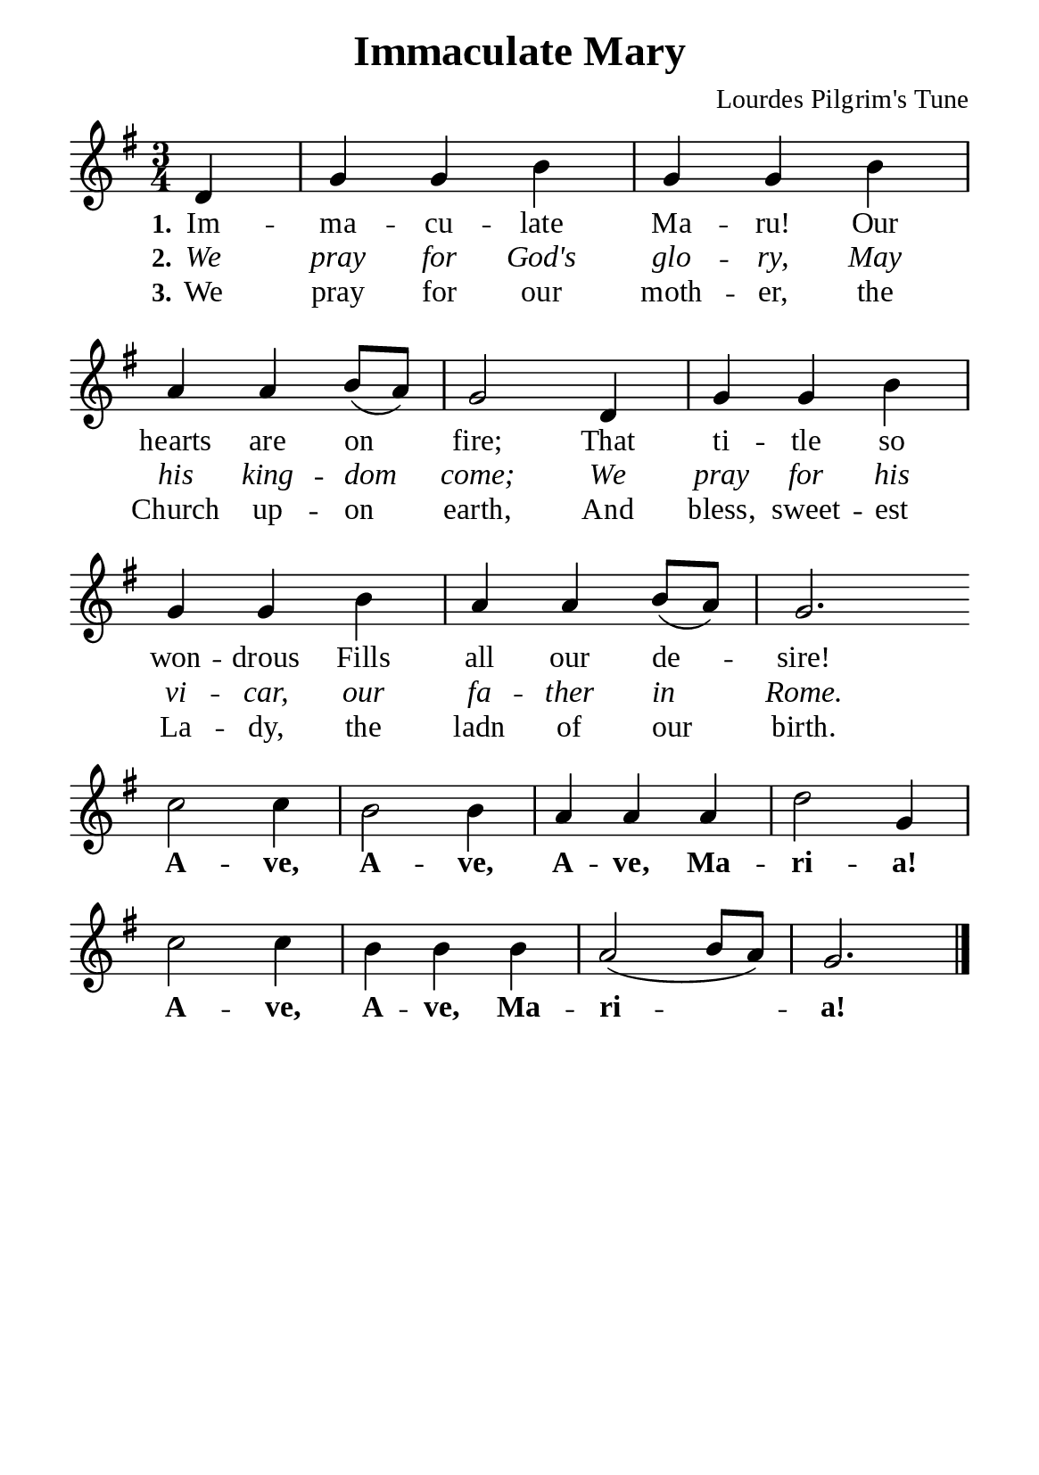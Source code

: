%%%%%%%%%%%%%%%%%%%%%%%%%%%%%
% CONTENTS OF THIS DOCUMENT
% 1. Common settings
% 2. Verse music
% 3. Verse lyrics
% 4. Layout
%%%%%%%%%%%%%%%%%%%%%%%%%%%%%

%%%%%%%%%%%%%%%%%%%%%%%%%%%%%
% 1. Common settings
%%%%%%%%%%%%%%%%%%%%%%%%%%%%%
\version "2.22.1"

\header {
  title = "Immaculate Mary"
  composer = "Lourdes Pilgrim's Tune"
  tagline = ##f
}

global= {
  \key g \major
  \time 3/4
  \override Score.BarNumber.break-visibility = ##(#f #f #f)
  \override Lyrics.LyricSpace.minimum-distance = #3.0
}

\paper {
  #(set-paper-size "a5")
  top-margin = 3.2\mm
  bottom-marign = 10\mm
  left-margin = 10\mm
  right-margin = 10\mm
  indent = #0
  #(define fonts
	 (make-pango-font-tree "Liberation Serif"
	 		       "Liberation Serif"
			       "Liberation Serif"
			       (/ 20 20)))
  system-system-spacing = #'((basic-distance . 3) (padding . 3))
}

printItalic = {
  \override LyricText.font-shape = #'italic
}

printBold = {
  \override Lyrics.LyricText.font-series = #'bold
}

%%%%%%%%%%%%%%%%%%%%%%%%%%%%%
% 2. Verse music
%%%%%%%%%%%%%%%%%%%%%%%%%%%%%
musicVerseSoprano = \relative c' {
  \partial 4 d4 |
  %{	01	%} g g b |
  %{	02	%} g g b |
  %{	03	%} a a b8 (a) |
  %{	04	%} g2 d4 |
  %{	05	%} g g b |
  %{	06	%} g g b |
  %{	07	%} a a b8 (a) |
  %{	08	%} g2. \bar "" \break
  
  %{	09	%} c2 c4 |
  %{	10	%} b2 b4 |
  %{	11	%} a a a |
  %{	12	%} d2 g,4 |
  %{	13	%} c2 c4 |
  %{	14	%} b b b |
  %{	15	%} a2 (b8 a) |
  %{	16	%} g2. \bar "|."
}

%%%%%%%%%%%%%%%%%%%%%%%%%%%%%
% 3. Verse lyrics
%%%%%%%%%%%%%%%%%%%%%%%%%%%%%
verseOne = \lyricmode {
  \set stanza = #"1."
  Im -- ma -- cu -- late Ma -- ru! Our hearts are on fire;
  That ti -- tle so won -- drous
  Fills all our de -- sire!
  
  \printBold
  
  A -- ve, A -- ve, A -- ve, Ma -- ri -- a!
  A -- ve, A -- ve, Ma -- ri -- a!
}

verseTwo = \lyricmode {
  \set stanza = #"2."
  We pray for God's glo -- ry,
  May his king -- dom come;
  We pray for his vi -- car, our fa -- ther in Rome.
}

verseThree = \lyricmode {
  \set stanza = #"3."
  We pray for our moth -- er, the Church up -- on earth,
  And bless, sweet -- est La -- dy, the ladn of our birth.
}

%%%%%%%%%%%%%%%%%%%%%%%%%%%%%
% 4. Layout
%%%%%%%%%%%%%%%%%%%%%%%%%%%%%
\score {
    \new ChoirStaff <<
      \new Staff <<
        \clef "treble"
        \new Voice = "sopranos" { \global   \musicVerseSoprano }
      >>
      \new Lyrics \lyricsto sopranos \verseOne
      \new Lyrics \with \printItalic \lyricsto sopranos \verseTwo
      \new Lyrics \lyricsto sopranos \verseThree
    >>
    \layout {
      \override LyricHyphen.minimum-distance = #2
    }
}
